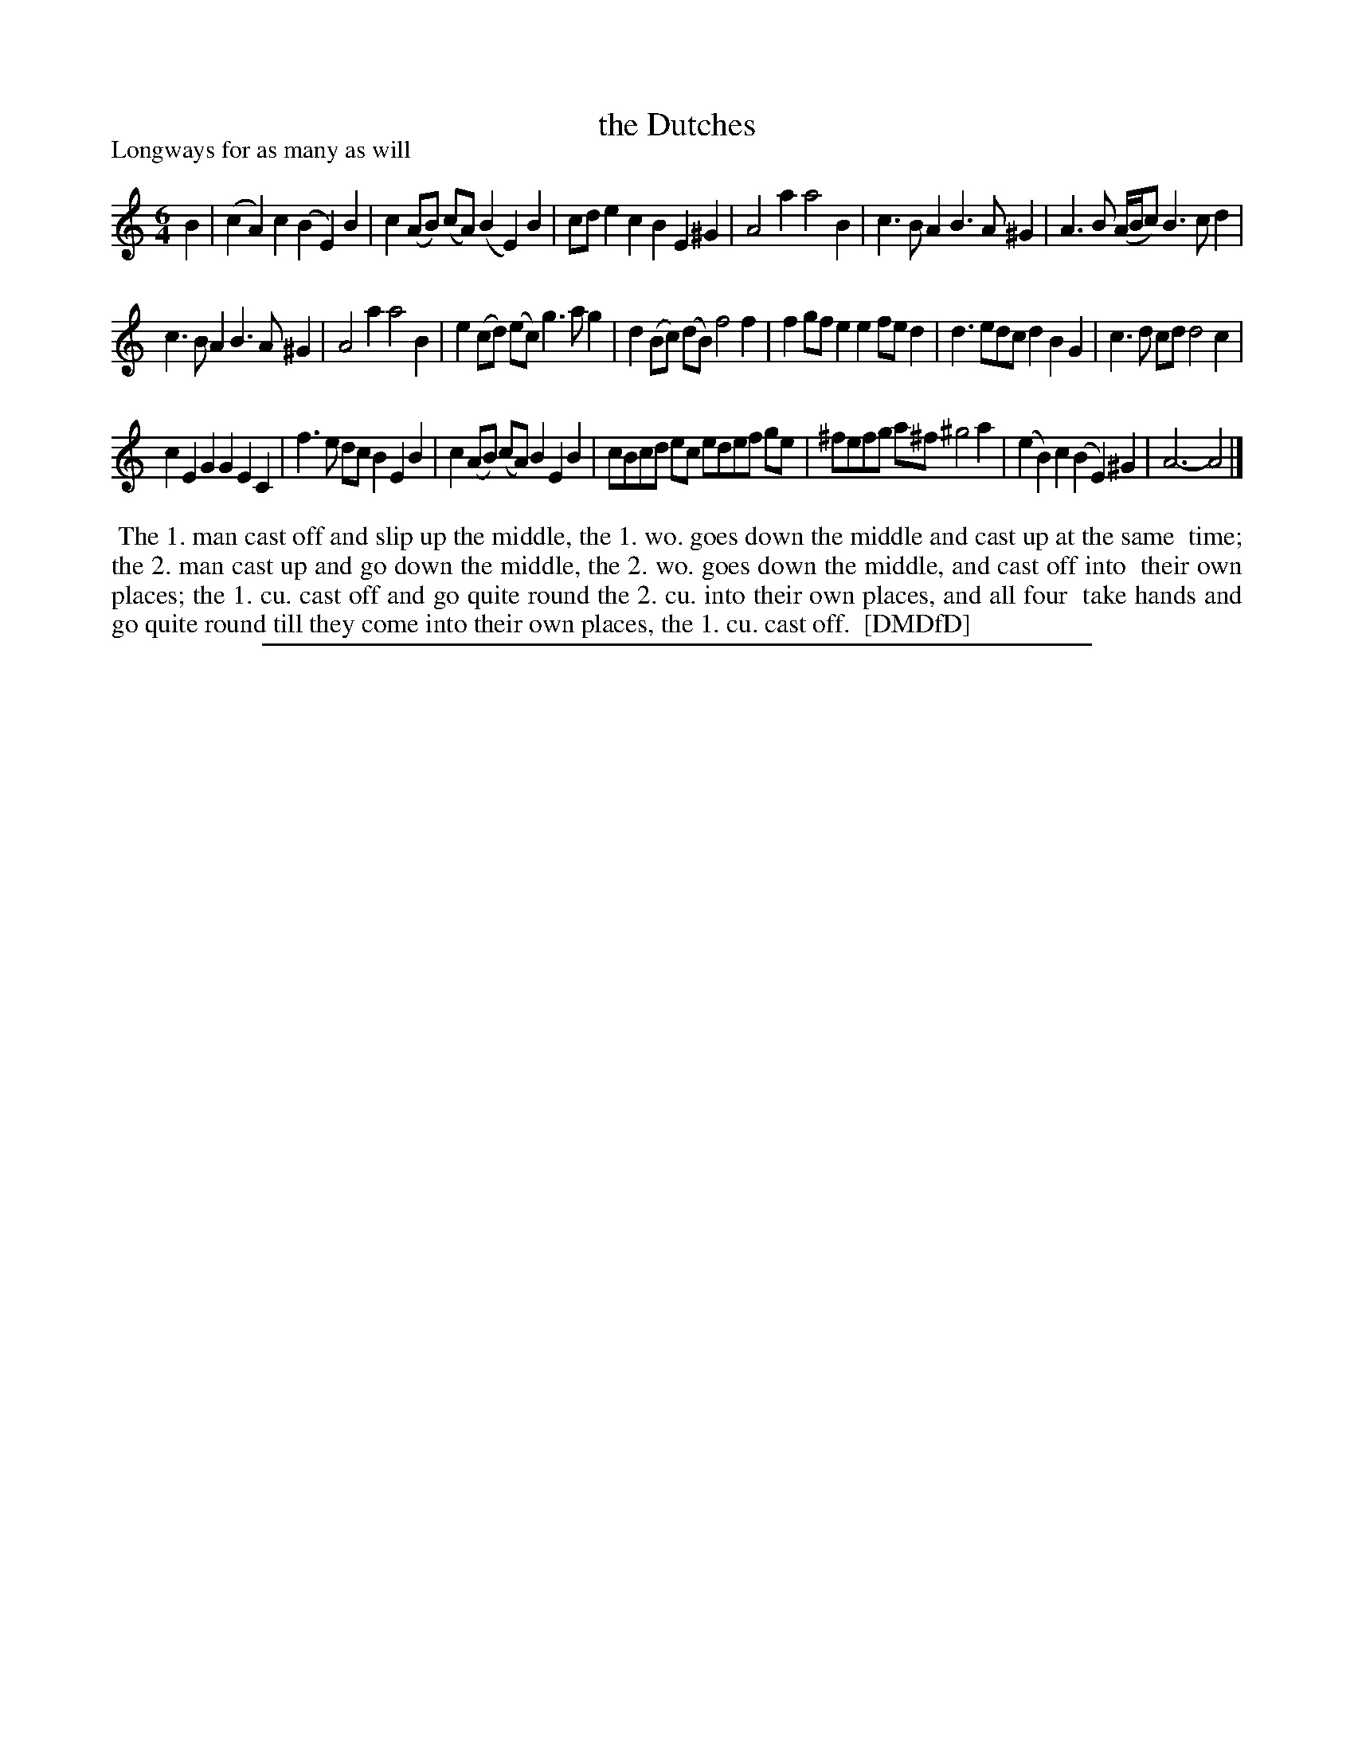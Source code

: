 X: 1
T: the Dutches
P: Longways for as many as will
%R: jig
B: "The Dancing-Master: Containing Directions and Tunes for Dancing" printed by W. Pearson for John Walsh, London ca. 1709
S: 7: DMDfD http://digital.nls.uk/special-collections-of-printed-music/pageturner.cfm?id=89751228 p.178
Z: 2013 John Chambers <jc:trillian.mit.edu>
M: 6/4
L: 1/8
K: Am
% - - - - - - - - - - - - - - - - - - - - - - - - -
B2 |\
(c2A2)c2 (B2E2)B2 | c2(AB) (cA) (B2E2)B2 | cde2c2 B2E2^G2 | A4a2 a4B2 | c3BA2 B3A^G2 | A3B (A/B/c) B3cd2 |
c3BA2 B3A^G2 | A4a2 a4B2 | e2(cd) (ec) g3ag2 | d2(Bc) (dB) f4f2 | f2gfe2 e2fed2 | d3edc d2B2G2 | c3d cd d4c2 |
c2E2G2 G2E2C2 | f3e dc B2E2B2 | c2(AB) (cA) B2E2B2 | cBcd ec edef ge | ^fefg a^f ^g4a2 | (e2B2)c2 (B2E2)^G2 | A6- A4 |]
% - - - - - - - - - - - - - - - - - - - - - - - - -
%%begintext align
%% The 1. man cast off and slip up the middle, the 1. wo. goes down the middle and cast up at the same
%% time; the 2. man cast up and go down the middle, the 2. wo. goes down the middle, and cast off into
%% their own places; the 1. cu. cast off and go quite round the 2. cu. into their own places, and all four
%% take hands and go quite round till they come into their own places, the 1. cu. cast off.
%% [DMDfD]
%%endtext
%%sep 1 8 500
